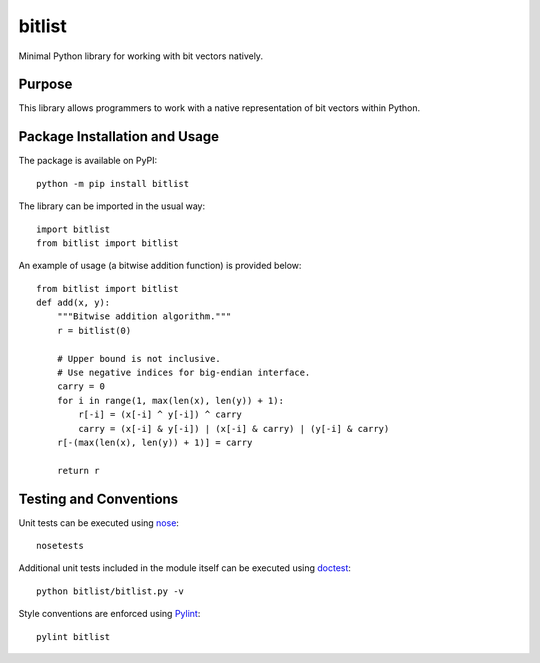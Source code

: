 =======
bitlist
=======

Minimal Python library for working with bit vectors natively.

.. image:: https://badge.fury.io/py/bitlist.svg
   :target: https://badge.fury.io/py/bitlist
   :alt: PyPI version and link.

Purpose
-------
This library allows programmers to work with a native representation of bit vectors within Python.

Package Installation and Usage
------------------------------
The package is available on PyPI::

    python -m pip install bitlist

The library can be imported in the usual way::

    import bitlist
    from bitlist import bitlist

An example of usage (a bitwise addition function) is provided below::

    from bitlist import bitlist
    def add(x, y):
        """Bitwise addition algorithm."""
        r = bitlist(0)

        # Upper bound is not inclusive.
        # Use negative indices for big-endian interface.
        carry = 0
        for i in range(1, max(len(x), len(y)) + 1):
            r[-i] = (x[-i] ^ y[-i]) ^ carry
            carry = (x[-i] & y[-i]) | (x[-i] & carry) | (y[-i] & carry)
        r[-(max(len(x), len(y)) + 1)] = carry

        return r

Testing and Conventions
-----------------------
Unit tests can be executed using `nose <https://nose.readthedocs.io/>`_::

    nosetests

Additional unit tests included in the module itself can be executed using `doctest <https://docs.python.org/3/library/doctest.html>`_::

    python bitlist/bitlist.py -v

Style conventions are enforced using `Pylint <https://www.pylint.org/>`_::

    pylint bitlist
